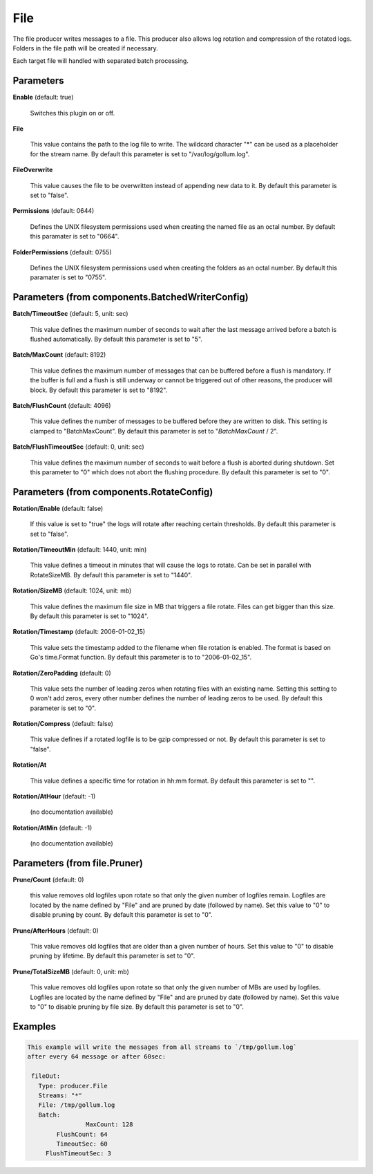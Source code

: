 .. Autogenerated by Gollum RST generator (docs/generator/*.go)

File
====

The file producer writes messages to a file. This producer also allows log
rotation and compression of the rotated logs. Folders in the file path will
be created if necessary.

Each target file will handled with separated batch processing.




Parameters
----------

**Enable** (default: true)

  Switches this plugin on or off.
  

**File**

  This value contains the path to the log file to write. The wildcard character "*"
  can be used as a placeholder for the stream name.
  By default this parameter is set to "/var/log/gollum.log".
  
  

**FileOverwrite**

  This value causes the file to be overwritten instead of appending new data
  to it.
  By default this parameter is set to "false".
  
  

**Permissions** (default: 0644)

  Defines the UNIX filesystem permissions used when creating
  the named file as an octal number.
  By default this paramater is set to "0664".
  
  

**FolderPermissions** (default: 0755)

  Defines the UNIX filesystem permissions used when creating
  the folders as an octal number.
  By default this paramater is set to "0755".
  
  

Parameters (from components.BatchedWriterConfig)
------------------------------------------------

**Batch/TimeoutSec** (default: 5, unit: sec)

  This value defines the maximum number of seconds to wait after the last
  message arrived before a batch is flushed automatically.
  By default this parameter is set to "5".
  
  

**Batch/MaxCount** (default: 8192)

  This value defines the maximum number of messages that can be buffered
  before a flush is mandatory. If the buffer is full and a flush is still
  underway or cannot be triggered out of other reasons, the producer will block.
  By default this parameter is set to "8192".
  
  

**Batch/FlushCount** (default: 4096)

  This value defines the number of messages to be buffered before they are
  written to disk. This setting is clamped to "BatchMaxCount".
  By default this parameter is set to "`BatchMaxCount` / 2".
  
  

**Batch/FlushTimeoutSec** (default: 0, unit: sec)

  This value defines the maximum number of seconds to wait before
  a flush is aborted during shutdown. Set this parameter to "0" which does not abort
  the flushing procedure.
  By default this parameter is set to "0".
  
  

Parameters (from components.RotateConfig)
-----------------------------------------

**Rotation/Enable** (default: false)

  If this value is set to "true" the logs will rotate after reaching certain thresholds.
  By default this parameter is set to "false".
  
  

**Rotation/TimeoutMin** (default: 1440, unit: min)

  This value defines a timeout in minutes that will cause the logs to
  rotate. Can be set in parallel with RotateSizeMB.
  By default this parameter is set to "1440".
  
  

**Rotation/SizeMB** (default: 1024, unit: mb)

  This value defines the maximum file size in MB that triggers a file rotate.
  Files can get bigger than this size.
  By default this parameter is set to "1024".
  
  

**Rotation/Timestamp** (default: 2006-01-02_15)

  This value sets the timestamp added to the filename when file rotation
  is enabled. The format is based on Go's time.Format function.
  By default this parameter is to to "2006-01-02_15".
  
  

**Rotation/ZeroPadding** (default: 0)

  This value sets the number of leading zeros when rotating files with
  an existing name. Setting this setting to 0 won't add zeros, every other
  number defines the number of leading zeros to be used.
  By default this parameter is set to "0".
  
  

**Rotation/Compress** (default: false)

  This value defines if a rotated logfile is to be gzip compressed or not.
  By default this parameter is set to "false".
  
  

**Rotation/At**

  This value defines a specific time for rotation in hh:mm format.
  By default this parameter is set to "".
  
  

**Rotation/AtHour** (default: -1)

  (no documentation available)
  

**Rotation/AtMin** (default: -1)

  (no documentation available)
  

Parameters (from file.Pruner)
-----------------------------

**Prune/Count** (default: 0)

  this value removes old logfiles upon rotate so that only the given
  number of logfiles remain. Logfiles are located by the name defined by "File"
  and are pruned by date (followed by name). Set this value to "0" to disable pruning by count.
  By default this parameter is set to "0".
  
  

**Prune/AfterHours** (default: 0)

  This value removes old logfiles that are older than a given number
  of hours. Set this value to "0" to disable pruning by lifetime.
  By default this parameter is set to "0".
  
  

**Prune/TotalSizeMB** (default: 0, unit: mb)

  This value removes old logfiles upon rotate so that only the
  given number of MBs are used by logfiles. Logfiles are located by the name
  defined by "File" and are pruned by date (followed by name).
  Set this value to "0" to disable pruning by file size.
  By default this parameter is set to "0".
  
  

Examples
--------

.. code-block:: yaml

	This example will write the messages from all streams to `/tmp/gollum.log`
	after every 64 message or after 60sec:
	
	 fileOut:
	   Type: producer.File
	   Streams: "*"
	   File: /tmp/gollum.log
	   Batch:
			MaxCount: 128
	   	FlushCount: 64
	   	TimeoutSec: 60
	     FlushTimeoutSec: 3
	
	


